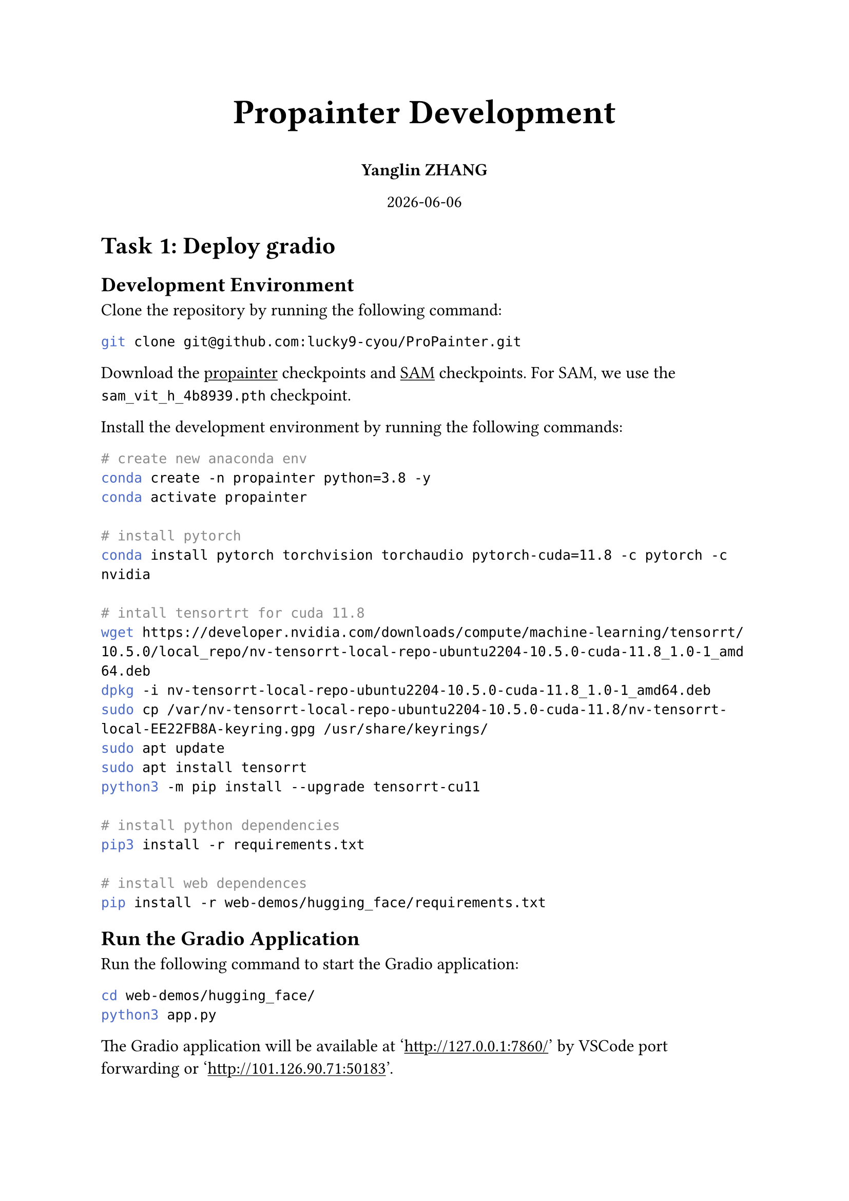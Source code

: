 #set document(title: "Propainter", author: "Yanglin ZHANG")
#set page(paper: "a4")
#set text(size: 12pt)
#set heading(numbering: none)
#show link: underline

#align(center, text(24pt)[
    *Propainter Development*
])

#align(center, [
    *Yanglin ZHANG*
])

#align(center, datetime.today().display())

= Task 1: Deploy gradio
== Development Environment
Clone the repository by running the following command:
```bash
git clone git@github.com:lucky9-cyou/ProPainter.git
```

Download the #link("https://github.com/sczhou/ProPainter/releases/tag/v0.1.0/")[propainter] checkpoints and #link("https://dl.fbaipublicfiles.com/segment_anything/sam_vit_h_4b8939.pth")[SAM] checkpoints. For SAM, we use the `sam_vit_h_4b8939.pth` checkpoint.

Install the development environment by running the following commands:
```bash
# create new anaconda env
conda create -n propainter python=3.8 -y
conda activate propainter

# install pytorch
conda install pytorch torchvision torchaudio pytorch-cuda=11.8 -c pytorch -c nvidia

# intall tensortrt for cuda 11.8
wget https://developer.nvidia.com/downloads/compute/machine-learning/tensorrt/10.5.0/local_repo/nv-tensorrt-local-repo-ubuntu2204-10.5.0-cuda-11.8_1.0-1_amd64.deb
dpkg -i nv-tensorrt-local-repo-ubuntu2204-10.5.0-cuda-11.8_1.0-1_amd64.deb
sudo cp /var/nv-tensorrt-local-repo-ubuntu2204-10.5.0-cuda-11.8/nv-tensorrt-local-EE22FB8A-keyring.gpg /usr/share/keyrings/
sudo apt update
sudo apt install tensorrt
python3 -m pip install --upgrade tensorrt-cu11

# install python dependencies
pip3 install -r requirements.txt

# install web dependences
pip install -r web-demos/hugging_face/requirements.txt
```

== Run the Gradio Application
Run the following command to start the Gradio application:
```bash
cd web-demos/hugging_face/
python3 app.py
```

The Gradio application will be available at 'http://127.0.0.1:7860/' by VSCode port forwarding or 'http://101.126.90.71:50183'.

= Task 2: Invoke the Gradio Application

You can use `client.py` to invoke the Gradio application. The following is an example of how to use the client to invoke the Gradio application:
```bash
python client.py --video inputs/sample/sample.mp4 --pose weights/vitpose.pt
```

The inpainted video will be saved to `outputs/sample.mp4`. If you want to change the output path, you can use the `--output` option.
